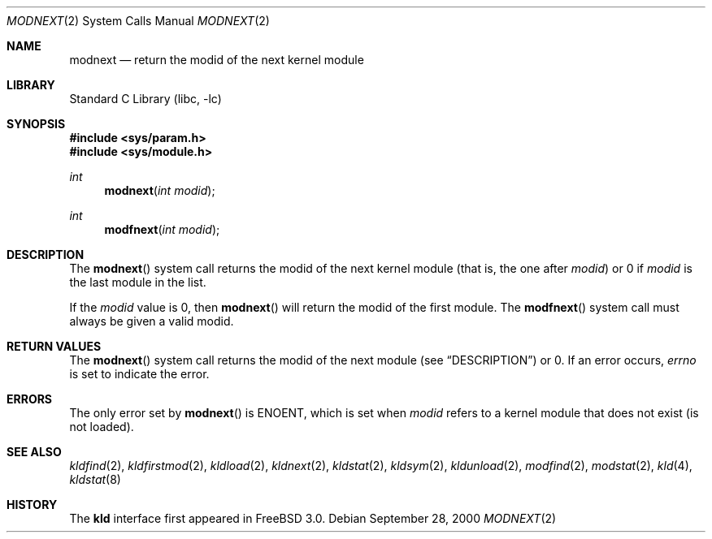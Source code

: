 .\"
.\" Copyright (c) 1999 Chris Costello
.\" All rights reserved.
.\"
.\" Redistribution and use in source and binary forms, with or without
.\" modification, are permitted provided that the following conditions
.\" are met:
.\" 1. Redistributions of source code must retain the above copyright
.\"    notice, this list of conditions and the following disclaimer.
.\" 2. Redistributions in binary form must reproduce the above copyright
.\"    notice, this list of conditions and the following disclaimer in the
.\"    documentation and/or other materials provided with the distribution.
.\"
.\" THIS SOFTWARE IS PROVIDED BY THE AUTHOR AND CONTRIBUTORS ``AS IS'' AND
.\" ANY EXPRESS OR IMPLIED WARRANTIES, INCLUDING, BUT NOT LIMITED TO, THE
.\" IMPLIED WARRANTIES OF MERCHANTABILITY AND FITNESS FOR A PARTICULAR PURPOSE
.\" ARE DISCLAIMED.  IN NO EVENT SHALL THE AUTHOR OR CONTRIBUTORS BE LIABLE
.\" FOR ANY DIRECT, INDIRECT, INCIDENTAL, SPECIAL, EXEMPLARY, OR CONSEQUENTIAL
.\" DAMAGES (INCLUDING, BUT NOT LIMITED TO, PROCUREMENT OF SUBSTITUTE GOODS
.\" OR SERVICES; LOSS OF USE, DATA, OR PROFITS; OR BUSINESS INTERRUPTION)
.\" HOWEVER CAUSED AND ON ANY THEORY OF LIABILITY, WHETHER IN CONTRACT, STRICT
.\" LIABILITY, OR TORT (INCLUDING NEGLIGENCE OR OTHERWISE) ARISING IN ANY WAY
.\" OUT OF THE USE OF THIS SOFTWARE, EVEN IF ADVISED OF THE POSSIBILITY OF
.\" SUCH DAMAGE.
.\"
.\" $FreeBSD: head/lib/libc/sys/modnext.2 141846 2005-02-13 22:25:33Z ru $
.\"
.Dd September 28, 2000
.Dt MODNEXT 2
.Os
.Sh NAME
.Nm modnext
.Nd return the modid of the next kernel module
.Sh LIBRARY
.Lb libc
.Sh SYNOPSIS
.In sys/param.h
.In sys/module.h
.Ft int
.Fn modnext "int modid"
.Ft int
.Fn modfnext "int modid"
.Sh DESCRIPTION
The
.Fn modnext
system call
returns the modid of the next kernel module (that is, the one after
.Va modid )
or 0 if
.Va modid
is the last module in the list.
.Pp
If the
.Va modid
value is 0, then
.Fn modnext
will return the modid of the first module.
The
.Fn modfnext
system call
must always be given a valid modid.
.Sh RETURN VALUES
The
.Fn modnext
system call
returns the modid of the next module (see
.Sx DESCRIPTION )
or 0.
If an error
occurs,
.Va errno
is set to indicate the error.
.Sh ERRORS
The only error set by
.Fn modnext
is
.Er ENOENT ,
which is set when
.Va modid
refers to a kernel module that does not exist (is not loaded).
.Sh SEE ALSO
.Xr kldfind 2 ,
.Xr kldfirstmod 2 ,
.Xr kldload 2 ,
.Xr kldnext 2 ,
.Xr kldstat 2 ,
.Xr kldsym 2 ,
.Xr kldunload 2 ,
.Xr modfind 2 ,
.Xr modstat 2 ,
.Xr kld 4 ,
.Xr kldstat 8
.Sh HISTORY
The
.Nm kld
interface first appeared in
.Fx 3.0 .
